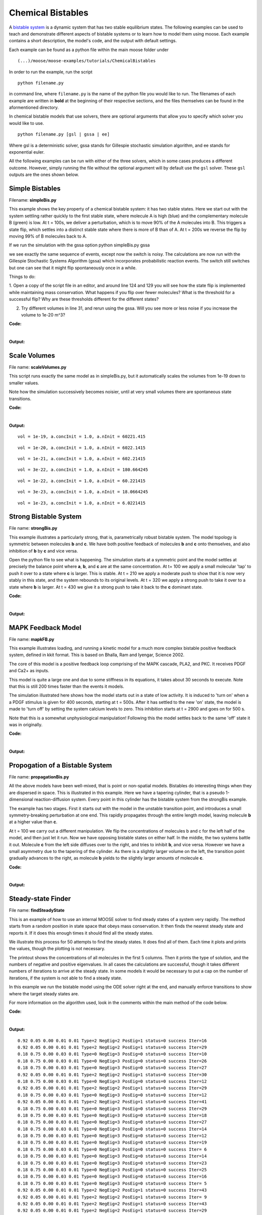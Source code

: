 ******************
Chemical Bistables
******************

A `bistable system <https://en.wikipedia.org/wiki/Bistability>`_ is a dynamic system that has two stable equilibrium states. The following examples can be used to teach and demonstrate different aspects of bistable systems or to learn how to model them using moose. Each example contains a short description, the model's code, and the output with default settings. 

Each example can be found as a python file within the main moose folder under 
::

    (...)/moose/moose-examples/tutorials/ChemicalBistables

In order to run the example, run the script
::

    python filename.py

in command line, where ``filename.py`` is the name of the python file you would like to run. The filenames of each example are written in **bold** at the beginning of their respective sections, and the files themselves can be found in the aformentioned directory.

In chemical bistable models that use solvers, there are optional arguments that allow you to specify which solver you would like to use.
:: 

    python filename.py [gsl | gssa | ee]

Where gsl is a deterministic solver, gssa stands for Gillespie stochastic simulation algorithm, and ee stands for exponential euler.

All the following examples can be run with either of the three solvers, which in some cases produces a different outcome. However, simply running the file without the optional argument will by default use the ``gsl`` solver. These ``gsl`` outputs are the ones shown below. 

Simple Bistables
================

Filename: **simpleBis.py**


This example shows the key property of a chemical bistable system: it
has two stable states. Here we start out with the system settling rather
quickly to the first stable state, where molecule A is high (blue) and
the complementary molecule B (green) is low. At t = 100s, we deliver a
perturbation, which is to move 90% of the A molecules into B. This
triggers a state flip, which settles into a distinct stable state where
there is more of B than of A. At t = 200s we reverse the flip by moving
99% of B molecules back to A.

If we run the simulation with the gssa option python simpleBis.py gssa

we see exactly the same sequence of events, except now the switch is
noisy. The calculations are now run with the Gillespie Stochastic
Systems Algorithm (gssa) which incorporates probabilistic reaction
events. The switch still switches but one can see that it might flip
spontaneously once in a while.

Things to do: 

1. Open a copy of the script file in an editor, and around
line 124 and 129 you will see how the state flip is implemented while
maintaining mass conservation. What happens if you flip over fewer
molecules? What is the threshold for a successful flip? Why are these
thresholds different for the different states?

2. Try different volumes in line 31, and rerun using the gssa. Will you
   see more or less noise if you increase the volume to 1e-20 m^3?

**Code:**

.. hidden-code-block:: python
    :linenos:
    :label: Show/Hide code

    #########################################################################
    ## This program is part of 'MOOSE', the
    ## Messaging Object Oriented Simulation Environment.
    ##           Copyright (C) 2013 Upinder S. Bhalla. and NCBS
    ## It is made available under the terms of the
    ## GNU Lesser General Public License version 2.1
    ## See the file COPYING.LIB for the full notice.
    #########################################################################
    
    # This example illustrates how to set up a kinetic solver and kinetic model
    # using the scripting interface. Normally this would be done using the
    # Shell::doLoadModel command, and normally would be coordinated by the
    # SimManager as the base of the entire model.
    # This example creates a bistable model having two enzymes and a reaction.
    # One of the enzymes is autocatalytic.
    # The model is set up to run using deterministic integration.
    # If you pass in the argument 'gssa' it will run with the stochastic
    # solver instead
    # You may also find it interesting to change the volume.
    
    import math
    import pylab
    import numpy
    import moose
    import sys
    
    def makeModel():
                    # create container for model
                    model = moose.Neutral( 'model' )
                    compartment = moose.CubeMesh( '/model/compartment' )
                    compartment.volume = 1e-21 # m^3
                    # the mesh is created automatically by the compartment
                    mesh = moose.element( '/model/compartment/mesh' ) 
    
                    # create molecules and reactions
                    a = moose.Pool( '/model/compartment/a' )
                    b = moose.Pool( '/model/compartment/b' )
                    c = moose.Pool( '/model/compartment/c' )
                    enz1 = moose.Enz( '/model/compartment/b/enz1' )
                    enz2 = moose.Enz( '/model/compartment/c/enz2' )
                    cplx1 = moose.Pool( '/model/compartment/b/enz1/cplx' )
                    cplx2 = moose.Pool( '/model/compartment/c/enz2/cplx' )
                    reac = moose.Reac( '/model/compartment/reac' )
    
                    # connect them up for reactions
                    moose.connect( enz1, 'sub', a, 'reac' )
                    moose.connect( enz1, 'prd', b, 'reac' )
                    moose.connect( enz1, 'enz', b, 'reac' )
                    moose.connect( enz1, 'cplx', cplx1, 'reac' )
    
                    moose.connect( enz2, 'sub', b, 'reac' )
                    moose.connect( enz2, 'prd', a, 'reac' )
                    moose.connect( enz2, 'enz', c, 'reac' )
                    moose.connect( enz2, 'cplx', cplx2, 'reac' )
    
                    moose.connect( reac, 'sub', a, 'reac' )
                    moose.connect( reac, 'prd', b, 'reac' )
    
                    # connect them up to the compartment for volumes
                    #for x in ( a, b, c, cplx1, cplx2 ):
                    #                        moose.connect( x, 'mesh', mesh, 'mesh' )
    
                    # Assign parameters
                    a.concInit = 1
                    b.concInit = 0
                    c.concInit = 0.01
                    enz1.kcat = 0.4
                    enz1.Km = 4
                    enz2.kcat = 0.6
                    enz2.Km = 0.01
                    reac.Kf = 0.001
                    reac.Kb = 0.01
    
                    # Create the output tables
                    graphs = moose.Neutral( '/model/graphs' )
                    outputA = moose.Table ( '/model/graphs/concA' )
                    outputB = moose.Table ( '/model/graphs/concB' )
    
                    # connect up the tables
                    moose.connect( outputA, 'requestOut', a, 'getConc' );
                    moose.connect( outputB, 'requestOut', b, 'getConc' );
    
                    # Schedule the whole lot
                    moose.setClock( 4, 0.01 ) # for the computational objects
                    moose.setClock( 8, 1.0 ) # for the plots
                    # The wildcard uses # for single level, and ## for recursive.
                    moose.useClock( 4, '/model/compartment/##', 'process' )
                    moose.useClock( 8, '/model/graphs/#', 'process' )
    
    def displayPlots():
                    for x in moose.wildcardFind( '/model/graphs/conc#' ):
                                    t = numpy.arange( 0, x.vector.size, 1 ) #sec
                                    pylab.plot( t, x.vector, label=x.name )
                    pylab.legend()
                    pylab.show()
    
    def main():
                    solver = "gsl"
                    makeModel()
                    if ( len ( sys.argv ) == 2 ):
                        solver = sys.argv[1]
                    stoich = moose.Stoich( '/model/compartment/stoich' )
                    stoich.compartment = moose.element( '/model/compartment' )
                    if ( solver == 'gssa' ):
                        gsolve = moose.Gsolve( '/model/compartment/ksolve' )
                        stoich.ksolve = gsolve
                    else:
                        ksolve = moose.Ksolve( '/model/compartment/ksolve' )
                        stoich.ksolve = ksolve
                    stoich.path = "/model/compartment/##"
                    #solver.method = "rk5"
                    #mesh = moose.element( "/model/compartment/mesh" )
                    #moose.connect( mesh, "remesh", solver, "remesh" )
                    moose.setClock( 5, 1.0 ) # clock for the solver
                    moose.useClock( 5, '/model/compartment/ksolve', 'process' )
    
                    moose.reinit()
                    moose.start( 100.0 ) # Run the model for 100 seconds.
    
                    a = moose.element( '/model/compartment/a' )
                    b = moose.element( '/model/compartment/b' )
    
                    # move most molecules over to b
                    b.conc = b.conc + a.conc * 0.9
                    a.conc = a.conc * 0.1
                    moose.start( 100.0 ) # Run the model for 100 seconds.
    
                    # move most molecules back to a
                    a.conc = a.conc + b.conc * 0.99
                    b.conc = b.conc * 0.01
                    moose.start( 100.0 ) # Run the model for 100 seconds.
    
                    # Iterate through all plots, dump their contents to data.plot.
                    displayPlots()
    
                    quit()
    
    # Run the 'main' if this script is executed standalone.
    if __name__ == '__main__':
            main()


|

**Output:**

.. image:: ../../../images/simpleB.png


Scale Volumes
=============

File name: **scaleVolumes.py**

This script runs exactly the same model as in simpleBis.py, but it
automatically scales the volumes from 1e-19 down to smaller values.

Note how the simulation successively becomes noisier, until at very
small volumes there are spontaneous state transitions.

**Code:**

.. hidden-code-block:: python
    :linenos:
    :label: Show/Hide code

    #########################################################################
    ## This program is part of 'MOOSE', the
    ## Messaging Object Oriented Simulation Environment.
    ##           Copyright (C) 2013 Upinder S. Bhalla. and NCBS
    ## It is made available under the terms of the
    ## GNU Lesser General Public License version 2.1
    ## See the file COPYING.LIB for the full notice.
    #########################################################################
    
    import math
    import pylab
    import numpy
    import moose
    
    def makeModel():
    		# create container for model
    		model = moose.Neutral( 'model' )
    		compartment = moose.CubeMesh( '/model/compartment' )
    		compartment.volume = 1e-20
    		# the mesh is created automatically by the compartment
    		mesh = moose.element( '/model/compartment/mesh' ) 
    
    		# create molecules and reactions
    		a = moose.Pool( '/model/compartment/a' )
    		b = moose.Pool( '/model/compartment/b' )
    		c = moose.Pool( '/model/compartment/c' )
    		enz1 = moose.Enz( '/model/compartment/b/enz1' )
    		enz2 = moose.Enz( '/model/compartment/c/enz2' )
    		cplx1 = moose.Pool( '/model/compartment/b/enz1/cplx' )
    		cplx2 = moose.Pool( '/model/compartment/c/enz2/cplx' )
    		reac = moose.Reac( '/model/compartment/reac' )
    
    		# connect them up for reactions
    		moose.connect( enz1, 'sub', a, 'reac' )
    		moose.connect( enz1, 'prd', b, 'reac' )
    		moose.connect( enz1, 'enz', b, 'reac' )
    		moose.connect( enz1, 'cplx', cplx1, 'reac' )
    
    		moose.connect( enz2, 'sub', b, 'reac' )
    		moose.connect( enz2, 'prd', a, 'reac' )
    		moose.connect( enz2, 'enz', c, 'reac' )
    		moose.connect( enz2, 'cplx', cplx2, 'reac' )
    
    		moose.connect( reac, 'sub', a, 'reac' )
    		moose.connect( reac, 'prd', b, 'reac' )
    
    		# connect them up to the compartment for volumes
    		#for x in ( a, b, c, cplx1, cplx2 ):
    		#			moose.connect( x, 'mesh', mesh, 'mesh' )
    
    		# Assign parameters
    		a.concInit = 1
    		b.concInit = 0
    		c.concInit = 0.01
    		enz1.kcat = 0.4
    		enz1.Km = 4
    		enz2.kcat = 0.6
    		enz2.Km = 0.01
    		reac.Kf = 0.001
    		reac.Kb = 0.01
    
    		# Create the output tables
    		graphs = moose.Neutral( '/model/graphs' )
    		outputA = moose.Table ( '/model/graphs/concA' )
    		outputB = moose.Table ( '/model/graphs/concB' )
    
    		# connect up the tables
    		moose.connect( outputA, 'requestOut', a, 'getConc' );
    		moose.connect( outputB, 'requestOut', b, 'getConc' );
    
    		# Schedule the whole lot
    		moose.setClock( 4, 0.01 ) # for the computational objects
    		moose.setClock( 8, 1.0 ) # for the plots
    		# The wildcard uses # for single level, and ## for recursive.
    		moose.useClock( 4, '/model/compartment/##', 'process' )
    		moose.useClock( 8, '/model/graphs/#', 'process' )
    
    def displayPlots():
    		for x in moose.wildcardFind( '/model/graphs/conc#' ):
    				t = numpy.arange( 0, x.vector.size, 1 ) #sec
    				pylab.plot( t, x.vector, label=x.name )
    
    def main():
    
        """
        This example illustrates how to run a model at different volumes.
        The key line is just to set the volume of the compartment::
    
            compt.volume = vol
    
        If everything
        else is set up correctly, then this change propagates through to all
        reactions molecules.
    
        For a deterministic reaction one would not see any change in output 
        concentrations.
        For a stochastic reaction illustrated here, one sees the level of 
        'noise' 
        changing, even though the concentrations are similar up to a point.
        This example creates a bistable model having two enzymes and a reaction.
        One of the enzymes is autocatalytic.
        This model is set up within the script rather than using an external 
        file.
        The model is set up to run using the GSSA (Gillespie Stocahstic systems
        algorithim) method in MOOSE.
    
        To run the example, run the script
    
            ``python scaleVolumes.py``
    
        and close the plots every cycle to see the outcome of stochastic
        calculations at ever smaller volumes, keeping concentrations the same.
        """
        makeModel()
        moose.seed( 11111 )
        gsolve = moose.Gsolve( '/model/compartment/gsolve' )
        stoich = moose.Stoich( '/model/compartment/stoich' )
        compt = moose.element( '/model/compartment' );
        stoich.compartment = compt
        stoich.ksolve = gsolve
        stoich.path = "/model/compartment/##"
        moose.setClock( 5, 1.0 ) # clock for the solver
        moose.useClock( 5, '/model/compartment/gsolve', 'process' )
        a = moose.element( '/model/compartment/a' )
    
        for vol in ( 1e-19, 1e-20, 1e-21, 3e-22, 1e-22, 3e-23, 1e-23 ):
            # Set the volume
            compt.volume = vol
            print('vol = {}, a.concInit = {}, a.nInit = {}'.format( vol, a.concInit, a.nInit))
            print('Close graph to go to next plot\n')
    
            moose.reinit()
            moose.start( 100.0 ) # Run the model for 100 seconds.
    
            a = moose.element( '/model/compartment/a' )
            b = moose.element( '/model/compartment/b' )
    
            # move most molecules over to b
            b.conc = b.conc + a.conc * 0.9
            a.conc = a.conc * 0.1
            moose.start( 100.0 ) # Run the model for 100 seconds.
    
            # move most molecules back to a
            a.conc = a.conc + b.conc * 0.99
            b.conc = b.conc * 0.01
            moose.start( 100.0 ) # Run the model for 100 seconds.
    
            # Iterate through all plots, dump their contents to data.plot.
            displayPlots()
            pylab.show()
    
        quit()
    
    # Run the 'main' if this script is executed standalone.
    if __name__ == '__main__':
    	main()
|
**Output:**

.. parsed-literal::

    vol = 1e-19, a.concInit = 1.0, a.nInit = 60221.415
    



.. image:: ../../../images/sV1.png


.. parsed-literal::

    vol = 1e-20, a.concInit = 1.0, a.nInit = 6022.1415
    



.. image:: ../../../images/sV2.png


.. parsed-literal::

    vol = 1e-21, a.concInit = 1.0, a.nInit = 602.21415
    



.. image:: ../../../images/sV3.png


.. parsed-literal::

    vol = 3e-22, a.concInit = 1.0, a.nInit = 180.664245
    



.. image:: ../../../images/sV4.png


.. parsed-literal::

    vol = 1e-22, a.concInit = 1.0, a.nInit = 60.221415
    



.. image:: ../../../images/sV5.png


.. parsed-literal::

    vol = 3e-23, a.concInit = 1.0, a.nInit = 18.0664245
    



.. image:: ../../../images/sV6.png


.. parsed-literal::

    vol = 1e-23, a.concInit = 1.0, a.nInit = 6.0221415
    



.. image:: ../../../images/sV7.png


Strong Bistable System
======================

File name: **strongBis.py**

This example illustrates a particularly strong, that is, parametrically
robust bistable system. The model topology is symmetric between
molecules **b** and **c**. We have both positive feedback of molecules
**b** and **c** onto themselves, and also inhibition of **b** by **c**
and vice versa.

.. image:: ../../../images/strongBis.png

Open the python file to see what is happening. The simulation starts at
a symmetric point and the model settles at precisely the balance point
where **a**, **b**, and **c** are at the same concentration. At t= 100
we apply a small molecular 'tap' to push it over to a state where **c**
is larger. This is stable. At t = 210 we apply a moderate push to show
that it is now very stably in this state, and the system rebounds to its
original levels. At t = 320 we apply a strong push to take it over to a
state where **b** is larger. At t = 430 we give it a strong push to take
it back to the **c** dominant state.

**Code:**

.. hidden-code-block:: python
    :linenos:
    :label: Show/Hide code

    #########################################################################
    ## This program is part of 'MOOSE', the
    ## Messaging Object Oriented Simulation Environment.
    ##           Copyright (C) 2014 Upinder S. Bhalla. and NCBS
    ## It is made available under the terms of the
    ## GNU Lesser General Public License version 2.1
    ## See the file COPYING.LIB for the full notice.
    #########################################################################
    
    import moose
    import matplotlib.pyplot as plt
    import matplotlib.image as mpimg
    import pylab
    import numpy
    import sys
    
    def main():
    
            solver = "gsl"  # Pick any of gsl, gssa, ee..
            #solver = "gssa"  # Pick any of gsl, gssa, ee..
            #moose.seed( 1234 ) # Needed if stochastic.
            mfile = '../../genesis/M1719.g'
            runtime = 100.0
            if ( len( sys.argv ) >= 2 ):
                    solver = sys.argv[1]
            modelId = moose.loadModel( mfile, 'model', solver )
            # Increase volume so that the stochastic solver gssa 
            # gives an interesting output
            compt = moose.element( '/model/kinetics' )
            compt.volume = 0.2e-19 
            r = moose.element( '/model/kinetics/equil' )
    
            moose.reinit()
            moose.start( runtime ) 
            r.Kf *= 1.1 # small tap to break symmetry
            moose.start( runtime/10 ) 
            r.Kf = r.Kb
            moose.start( runtime ) 
    
            r.Kb *= 2.0 # Moderate push does not tip it back.
            moose.start( runtime/10 ) 
            r.Kb = r.Kf
            moose.start( runtime ) 
    
            r.Kb *= 5.0 # Strong push does tip it over
            moose.start( runtime/10 ) 
            r.Kb = r.Kf
            moose.start( runtime ) 
            r.Kf *= 5.0 # Strong push tips it back.
            moose.start( runtime/10 ) 
            r.Kf = r.Kb
            moose.start( runtime ) 
    
    
            # Display all plots.
            img = mpimg.imread( 'strongBis.png' )
            fig = plt.figure( figsize=(12, 10 ) )
            png = fig.add_subplot( 211 )
            imgplot = plt.imshow( img )
            ax = fig.add_subplot( 212 )
            x = moose.wildcardFind( '/model/#graphs/conc#/#' )
            dt = moose.element( '/clock' ).tickDt[18]
            t = numpy.arange( 0, x[0].vector.size, 1 ) * dt
            ax.plot( t, x[0].vector, 'r-', label=x[0].name )
            ax.plot( t, x[1].vector, 'g-', label=x[1].name )
            ax.plot( t, x[2].vector, 'b-', label=x[2].name )
            plt.ylabel( 'Conc (mM)' )
            plt.xlabel( 'Time (seconds)' )
            pylab.legend()
            pylab.show()
    
    # Run the 'main' if this script is executed standalone.
    if __name__ == '__main__':
            main()
|
**Output:**

.. image:: ../../../images/strongB.png


MAPK Feedback Model
===================

File name: **mapkFB.py**

This example illustrates loading, and running a kinetic model for a much
more complex bistable positive feedback system, defined in kkit format.
This is based on Bhalla, Ram and Iyengar, Science 2002.

The core of this model is a positive feedback loop comprising of the
MAPK cascade, PLA2, and PKC. It receives PDGF and Ca2+ as inputs.

.. image:: ../../../images/mapkFB.png

This model is quite a large one and due to some stiffness in its
equations, it takes about 30 seconds to execute. Note that this is still
200 times faster than the events it models.

The simulation illustrated here shows how the model starts out in a
state of low activity. It is induced to 'turn on' when a a PDGF stimulus
is given for 400 seconds, starting at t = 500s. After it has settled to
the new 'on' state, the model is made to 'turn off' by setting the
system calcium levels to zero. This inhibition starts at t = 2900 and
goes on for 500 s.

Note that this is a somewhat unphysiological manipulation! Following
this the model settles back to the same 'off' state it was in
originally.

**Code:**

.. hidden-code-block:: python
    :linenos:
    :label: Show/Hide code

    #########################################################################
    ## This program is part of 'MOOSE', the
    ## Messaging Object Oriented Simulation Environment.
    ##           Copyright (C) 2014 Upinder S. Bhalla. and NCBS
    ## It is made available under the terms of the
    ## GNU Lesser General Public License version 2.1
    ## See the file COPYING.LIB for the full notice.
    #########################################################################
    
    import moose
    import matplotlib.pyplot as plt
    import matplotlib.image as mpimg
    import pylab
    import numpy
    import sys
    import os
    
    scriptDir = os.path.dirname( os.path.realpath( __file__ ) )
    
    def main():
        """
    This example illustrates loading, and running a kinetic model
    for a bistable positive feedback system, defined in kkit format.
    This is based on Bhalla, Ram and Iyengar, Science 2002.
    
    The core of this model is a positive feedback loop comprising of
    the MAPK cascade, PLA2, and PKC. It receives PDGF and Ca2+ as
    inputs.
    
    This model is quite a large one and due to some stiffness in its
    equations, it runs somewhat slowly.
    
    The simulation illustrated here shows how the model starts out in
    a state of low activity. It is induced to 'turn on' when a
    a PDGF stimulus is given for 400 seconds.
    After it has settled to the new 'on' state, model is made to
    'turn off'
    by setting the system calcium levels to zero for a while. This
    is a somewhat unphysiological manipulation!
    
        """
    
        solver = "gsl"  # Pick any of gsl, gssa, ee..
        #solver = "gssa"  # Pick any of gsl, gssa, ee..
        mfile = os.path.join( scriptDir, '..', '..', 'genesis' , 'acc35.g' )
        runtime = 2000.0
        if ( len( sys.argv ) == 2 ):
            solver = sys.argv[1]
        modelId = moose.loadModel( mfile, 'model', solver )
        # Increase volume so that the stochastic solver gssa
        # gives an interesting output
        compt = moose.element( '/model/kinetics' )
        compt.volume = 5e-19
    
        moose.reinit()
        moose.start( 500 )
        moose.element( '/model/kinetics/PDGFR/PDGF' ).concInit = 0.0001
        moose.start( 400 )
        moose.element( '/model/kinetics/PDGFR/PDGF' ).concInit = 0.0
        moose.start( 2000 )
        moose.element( '/model/kinetics/Ca' ).concInit = 0.0
        moose.start( 500 )
        moose.element( '/model/kinetics/Ca' ).concInit = 0.00008
        moose.start( 2000 )
    
        # Display all plots.
        img = mpimg.imread( 'mapkFB.png' )
        fig = plt.figure( figsize=(12, 10 ) )
        png = fig.add_subplot( 211 )
        imgplot = plt.imshow( img )
        ax = fig.add_subplot( 212 )
        x = moose.wildcardFind( '/model/#graphs/conc#/#' )
        t = numpy.arange( 0, x[0].vector.size, 1 ) * x[0].dt
        ax.plot( t, x[0].vector, 'b-', label=x[0].name )
        ax.plot( t, x[1].vector, 'c-', label=x[1].name )
        ax.plot( t, x[2].vector, 'r-', label=x[2].name )
        ax.plot( t, x[3].vector, 'm-', label=x[3].name )
        plt.ylabel( 'Conc (mM)' )
        plt.xlabel( 'Time (seconds)' )
        pylab.legend()
        pylab.show()
    
    # Run the 'main' if this script is executed standalone.
    if __name__ == '__main__':
            main()
|

**Output:**

.. image:: ../../../images/mapkFB2.png


Propogation of a Bistable System
================================

File name: **propagationBis.py**

All the above models have been well-mixed, that is point or non-spatial
models. Bistables do interesting things when they are dispersed in
space. This is illustrated in this example. Here we have a tapering
cylinder, that is a pseudo 1-dimensional reaction-diffusion system.
Every point in this cylinder has the bistable system from the strongBis
example.

.. image:: ../../../images/propBis.png

The example has two stages. First it starts out with the model in the
unstable transition point, and introduces a small symmetry-breaking
perturbation at one end. This rapidly propagates through the entire
length model, leaving molecule **b** at a higher value than **c**.

At t = 100 we carry out a different manipulation. We flip the
concentrations of molecules b and c for the left half of the model, and
then just let it run. Now we have opposing bistable states on either
half. In the middle, the two systems battle it out. Molecule **c** from
the left side diffuses over to the right, and tries to inhibit **b**,
and vice versa. However we have a small asymmetry due to the tapering of
the cylinder. As there is a slightly larger volume on the left, the
transition point gradually advances to the right, as molecule **b**
yields to the slightly larger amounts of molecule **c**.

**Code:**

.. hidden-code-block:: python
    :linenos:
    :label: Show/Hide code

    #########################################################################
    ## This program is part of 'MOOSE', the
    ## Messaging Object Oriented Simulation Environment.
    ##           Copyright (C) 2014 Upinder S. Bhalla. and NCBS
    ## It is made available under the terms of the
    ## GNU Lesser General Public License version 2.1
    ## See the file COPYING.LIB for the full notice.
    #########################################################################
    
    """
    This example illustrates propagation of state flips in a 
    linear 1-dimensional reaction-diffusion system. It uses a 
    bistable system loaded in from a kkit definition file, and
    places this in a tapering cylinder for pseudo 1-dimentionsional 
    diffusion.
    
    This example illustrates a number of features of reaction-diffusion
    calculations. 
    
    First, it shows how to set up such systems. Key steps are to create
    the compartment and define its voxelization, then create the Ksolve, 
    Dsolve, and Stoich. Then we assign stoich.compartment, ksolve and
    dsolve in that order. Finally we assign the path of the Stoich.
    
    For running the model, we start by introducing
    a small symmetry-breaking increment of concInit
    of the molecule **b** in the last compartment on the cylinder. The model
    starts out with molecules at equal concentrations, so that the system would
    settle to the unstable fixed point. This symmetry breaking leads
    to the last compartment moving towards the state with an 
    increased concentration of **b**,
    and this effect propagates to all other compartments.
    
    Once the model has settled to the state where **b** is high throughout, 
    we simply exchange the concentrations of **b** with **c** in the left
    half of the cylinder. This introduces a brief transient at the junction,
    which soon settles to a smooth crossover.
    
    Finally, as we run the simulation, the tapering geometry comes into play.
    Since the left hand side has a larger diameter than the right, the
    state on the left gradually wins over and the transition point slowly
    moves to the right.
    
    """
    
    import math
    import numpy
    import matplotlib.pyplot as plt
    import matplotlib.image as mpimg
    import moose
    import sys
    
    def makeModel():
                    # create container for model
                    r0 = 1e-6        # m
                    r1 = 0.5e-6        # m. Note taper.
                    num = 200
                    diffLength = 1e-6 # m
                    comptLength = num * diffLength        # m
                    diffConst = 20e-12 # m^2/sec
                    concA = 1 # millimolar
                    diffDt = 0.02  # for the diffusion
                    chemDt = 0.2   # for the reaction
                    mfile = '../../genesis/M1719.g'
    
                    model = moose.Neutral( 'model' )
                    compartment = moose.CylMesh( '/model/kinetics' )
    
                    # load in model
                    modelId = moose.loadModel( mfile, '/model', 'ee' )
                    a = moose.element( '/model/kinetics/a' )
                    b = moose.element( '/model/kinetics/b' )
                    c = moose.element( '/model/kinetics/c' )
    
                    ac = a.concInit
                    bc = b.concInit
                    cc = c.concInit
    
                    compartment.r0 = r0
                    compartment.r1 = r1
                    compartment.x0 = 0
                    compartment.x1 = comptLength
                    compartment.diffLength = diffLength
                    assert( compartment.numDiffCompts == num )
    
                    # Assign parameters
                    for x in moose.wildcardFind( '/model/kinetics/##[ISA=PoolBase]' ):
                        #print 'pools: ', x, x.name
                        x.diffConst = diffConst
    
                    # Make solvers
                    ksolve = moose.Ksolve( '/model/kinetics/ksolve' )
                    dsolve = moose.Dsolve( '/model/dsolve' )
                    # Set up clocks.
                    moose.setClock( 10, diffDt )
                    for i in range( 11, 17 ):
                        moose.setClock( i, chemDt )
    
                    stoich = moose.Stoich( '/model/kinetics/stoich' )
                    stoich.compartment = compartment
                    stoich.ksolve = ksolve
                    stoich.dsolve = dsolve
                    stoich.path = "/model/kinetics/##"
                    print(('dsolve.numPools, num = ', dsolve.numPools, num))
                    b.vec[num-1].concInit *= 1.01 # Break symmetry.
    
    def main():
                    runtime = 100
                    displayInterval = 2
                    makeModel()
                    dsolve = moose.element( '/model/dsolve' )
                    moose.reinit()
                    #moose.start( runtime ) # Run the model for 10 seconds.
    
                    a = moose.element( '/model/kinetics/a' )
                    b = moose.element( '/model/kinetics/b' )
                    c = moose.element( '/model/kinetics/c' )
    
                    img = mpimg.imread( 'propBis.png' )
                    #imgplot = plt.imshow( img )
                    #plt.show()
    
                    plt.ion()
                    fig = plt.figure( figsize=(12,10) )
                    png = fig.add_subplot(211)
                    imgplot = plt.imshow( img )
                    ax = fig.add_subplot(212)
                    ax.set_ylim( 0, 0.001 )
                    plt.ylabel( 'Conc (mM)' )
                    plt.xlabel( 'Position along cylinder (microns)' )
                    pos = numpy.arange( 0, a.vec.conc.size, 1 )
                    line1, = ax.plot( pos, a.vec.conc, 'r-', label='a' )
                    line2, = ax.plot( pos, b.vec.conc, 'g-',  label='b' )
                    line3, = ax.plot( pos, c.vec.conc, 'b-', label='c' )
                    timeLabel = plt.text(60, 0.0009, 'time = 0')
                    plt.legend()
                    fig.canvas.draw()
    
                    for t in range( displayInterval, runtime, displayInterval ):
                        moose.start( displayInterval )
                        line1.set_ydata( a.vec.conc )
                        line2.set_ydata( b.vec.conc )
                        line3.set_ydata( c.vec.conc )
                        timeLabel.set_text( "time = %d" % t )
                        fig.canvas.draw()
    
                    print('Swapping concs of b and c in half the cylinder')
                    for i in range( b.numData/2 ):
                        temp = b.vec[i].conc
                        b.vec[i].conc = c.vec[i].conc
                        c.vec[i].conc = temp
    
                    newruntime = 200
                    for t in range( displayInterval, newruntime, displayInterval ):
                        moose.start( displayInterval )
                        line1.set_ydata( a.vec.conc )
                        line2.set_ydata( b.vec.conc )
                        line3.set_ydata( c.vec.conc )
                        timeLabel.set_text( "time = %d" % (t + runtime) )
                        fig.canvas.draw()
    
                    print( "Hit 'enter' to exit" )
                    sys.stdin.read(1)
    
    
    
    # Run the 'main' if this script is executed standalone.
    if __name__ == '__main__':
            main()

|

**Output:**

.. image:: ../../../images/propBis.gif


Steady-state Finder
===================

File name: **findSteadyState**

This is an example of how to use an internal MOOSE solver to find steady
states of a system very rapidly. The method starts from a random
position in state space that obeys mass conservation. It then finds the
nearest steady state and reports it. If it does this enough times it
should find all the steady states.

We illustrate this process for 50 attempts to find the steady states. It
does find all of them. Each time it plots and prints the values, though
the plotting is not necessary.

The printout shows the concentrations of all molecules in the first 5
columns. Then it prints the type of solution, and the numbers of
negative and positive eigenvalues. In all cases the calculations are
successful, though it takes different numbers of iterations to arrive at
the steady state. In some models it would be necessary to put a cap on
the number of iterations, if the system is not able to find a steady
state.

In this example we run the bistable model using the ODE solver right at
the end, and manually enforce transitions to show where the target
steady states are.

For more information on the algorithm used, look in the comments within
the main method of the code below.

**Code:**

.. hidden-code-block:: python
    :linenos:
    :label: Show/Hide code

    #########################################################################
    ## This program is part of 'MOOSE', the
    ## Messaging Object Oriented Simulation Environment.
    ##           Copyright (C) 2013 Upinder S. Bhalla. and NCBS
    ## It is made available under the terms of the
    ## GNU Lesser General Public License version 2.1
    ## See the file COPYING.LIB for the full notice.
    #########################################################################
    
    from __future__ import print_function
    
    import math
    import pylab
    import numpy
    import moose
    
    def main():
        """
        This example sets up the kinetic solver and steady-state finder, on
        a bistable model of a chemical system. The model is set up within the
        script.
        The algorithm calls the steady-state finder 50 times with different
        (randomized) initial conditions, as follows:
    
        * Set up the random initial condition that fits the conservation laws
        * Run for 2 seconds. This should not be mathematically necessary, but
          for obscure numerical reasons it makes it much more likely that the
          steady state solver will succeed in finding a state.
        * Find the fixed point
        * Print out the fixed point vector and various diagnostics.
        * Run for 10 seconds. This is completely unnecessary, and is done here
          just so that the resultant graph will show what kind of state has
          been  found.
    
        After it does all this, the program runs for 100 more seconds on the
        last found fixed point (which turns out to be a saddle node), then
        is hard-switched in the script to the first attractor basin from which
        it runs for another 100 seconds till it settles there, and then
        is hard-switched yet again to the second attractor and runs for 400
        seconds.
    
        Looking at the output you will see many features of note:
    
        * the first attractor (stable point) and the saddle point (unstable
          fixed point) are both found quite often. But the second
          attractor is found just once.
          It has a very small basin of attraction.
        * The values found for each of the fixed points match well with the
          values found by running the system to steady-state at the end.
        * There are a large number of failures to find a fixed point. These are
          found and reported in the diagnostics. They show up on the plot
          as cases where the 10-second runs are not flat.
    
        If you wanted to find fixed points in a production model, you would
        not need to do the 10-second runs, and you would need to eliminate the
        cases where the state-finder failed. Then you could identify the good
        points and keep track of how many of each were found.
    
        There is no way to guarantee that all fixed points have been found
        using this algorithm! If there are points in an obscure corner of state
        space (as for the singleton second attractor convergence in this
        example) you may have to iterate very many times to find them.
    
        You may wish to sample concentration space logarithmically rather than
        linearly.
        """
        compartment = makeModel()
        ksolve = moose.Ksolve( '/model/compartment/ksolve' )
        stoich = moose.Stoich( '/model/compartment/stoich' )
        stoich.compartment = compartment
        stoich.ksolve = ksolve
        stoich.path = "/model/compartment/##"
        state = moose.SteadyState( '/model/compartment/state' )
    
        moose.reinit()
        state.stoich = stoich
        state.showMatrices()
        state.convergenceCriterion = 1e-6
        moose.seed( 111 ) # Used when generating the samples in state space
    
        for i in range( 0, 50 ):
            getState( ksolve, state )
    
        # Now display the states of the system at more length to compare.
        moose.start( 100.0 ) # Run the model for 100 seconds.
    
        a = moose.element( '/model/compartment/a' )
        b = moose.element( '/model/compartment/b' )
    
        # move most molecules over to b
        b.conc = b.conc + a.conc * 0.9
        a.conc = a.conc * 0.1
        moose.start( 100.0 ) # Run the model for 100 seconds.
    
        # move most molecules back to a
        a.conc = a.conc + b.conc * 0.99
        b.conc = b.conc * 0.01
        moose.start( 400.0 ) # Run the model for 200 seconds.
    
        # Iterate through all plots, dump their contents to data.plot.
        displayPlots()
    
        quit()
    
    def makeModel():
        """ This function creates a bistable reaction system using explicit
        MOOSE calls rather than load from a file
        """
        # create container for model
        model = moose.Neutral( 'model' )
        compartment = moose.CubeMesh( '/model/compartment' )
        compartment.volume = 1e-15
        # the mesh is created automatically by the compartment
        mesh = moose.element( '/model/compartment/mesh' )
    
        # create molecules and reactions
        a = moose.Pool( '/model/compartment/a' )
        b = moose.Pool( '/model/compartment/b' )
        c = moose.Pool( '/model/compartment/c' )
        enz1 = moose.Enz( '/model/compartment/b/enz1' )
        enz2 = moose.Enz( '/model/compartment/c/enz2' )
        cplx1 = moose.Pool( '/model/compartment/b/enz1/cplx' )
        cplx2 = moose.Pool( '/model/compartment/c/enz2/cplx' )
        reac = moose.Reac( '/model/compartment/reac' )
    
        # connect them up for reactions
        moose.connect( enz1, 'sub', a, 'reac' )
        moose.connect( enz1, 'prd', b, 'reac' )
        moose.connect( enz1, 'enz', b, 'reac' )
        moose.connect( enz1, 'cplx', cplx1, 'reac' )
    
        moose.connect( enz2, 'sub', b, 'reac' )
        moose.connect( enz2, 'prd', a, 'reac' )
        moose.connect( enz2, 'enz', c, 'reac' )
        moose.connect( enz2, 'cplx', cplx2, 'reac' )
    
        moose.connect( reac, 'sub', a, 'reac' )
        moose.connect( reac, 'prd', b, 'reac' )
    
        # Assign parameters
        a.concInit = 1
        b.concInit = 0
        c.concInit = 0.01
        enz1.kcat = 0.4
        enz1.Km = 4
        enz2.kcat = 0.6
        enz2.Km = 0.01
        reac.Kf = 0.001
        reac.Kb = 0.01
    
        # Create the output tables
        graphs = moose.Neutral( '/model/graphs' )
        outputA = moose.Table2 ( '/model/graphs/concA' )
        outputB = moose.Table2 ( '/model/graphs/concB' )
        outputC = moose.Table2 ( '/model/graphs/concC' )
        outputCplx1 = moose.Table2 ( '/model/graphs/concCplx1' )
        outputCplx2 = moose.Table2 ( '/model/graphs/concCplx2' )
    
        # connect up the tables
        moose.connect( outputA, 'requestOut', a, 'getConc' );
        moose.connect( outputB, 'requestOut', b, 'getConc' );
        moose.connect( outputC, 'requestOut', c, 'getConc' );
        moose.connect( outputCplx1, 'requestOut', cplx1, 'getConc' );
        moose.connect( outputCplx2, 'requestOut', cplx2, 'getConc' );
    
        return compartment
    
    def displayPlots():
        for x in moose.wildcardFind( '/model/graphs/conc#' ):
                t = numpy.arange( 0, x.vector.size, 1 ) #sec
                pylab.plot( t, x.vector, label=x.name )
        pylab.legend()
        pylab.show()
    
    def getState( ksolve, state ):
        """ This function finds a steady state starting from a random
        initial condition that is consistent with the stoichiometry rules
        and the original model concentrations.
        """
        scale = 1.0 / ( 1e-15 * 6.022e23 )
        state.randomInit() # Randomize init conditions, subject to stoichiometry
        moose.start( 2.0 ) # Run the model for 2 seconds.
        state.settle() # This function finds the steady states.
        for x in ksolve.nVec[0]:
            print( "{:.2f}".format( x * scale ), end=' ')
    
        print( "Type={} NegEig={} PosEig={} status={} {} Iter={:2d}".format( state.stateType, state.nNegEigenvalues, state.nPosEigenvalues, state.solutionStatus, state.status, state.nIter))
        moose.start( 10.0 ) # Run model for 10 seconds, just for display
    
    
    # Run the 'main' if this script is executed standalone.
    if __name__ == '__main__':
        main()

|

**Output:**

.. parsed-literal::

    0.92 0.05 0.00 0.01 0.01 Type=2 NegEig=2 PosEig=1 status=0 success Iter=16
    0.92 0.05 0.00 0.01 0.01 Type=2 NegEig=2 PosEig=1 status=0 success Iter=29
    0.18 0.75 0.00 0.03 0.01 Type=0 NegEig=3 PosEig=0 status=0 success Iter=10
    0.18 0.75 0.00 0.03 0.01 Type=0 NegEig=3 PosEig=0 status=0 success Iter=26
    0.18 0.75 0.00 0.03 0.01 Type=0 NegEig=3 PosEig=0 status=0 success Iter=27
    0.92 0.05 0.00 0.01 0.01 Type=2 NegEig=2 PosEig=1 status=0 success Iter=30
    0.18 0.75 0.00 0.03 0.01 Type=0 NegEig=3 PosEig=0 status=0 success Iter=12
    0.92 0.05 0.00 0.01 0.01 Type=2 NegEig=2 PosEig=1 status=0 success Iter=29
    0.18 0.75 0.00 0.03 0.01 Type=0 NegEig=3 PosEig=0 status=0 success Iter=12
    0.92 0.05 0.00 0.01 0.01 Type=2 NegEig=2 PosEig=1 status=0 success Iter=41
    0.18 0.75 0.00 0.03 0.01 Type=0 NegEig=3 PosEig=0 status=0 success Iter=29
    0.18 0.75 0.00 0.03 0.01 Type=0 NegEig=3 PosEig=0 status=0 success Iter=18
    0.18 0.75 0.00 0.03 0.01 Type=0 NegEig=3 PosEig=0 status=0 success Iter=27
    0.18 0.75 0.00 0.03 0.01 Type=0 NegEig=3 PosEig=0 status=0 success Iter=14
    0.18 0.75 0.00 0.03 0.01 Type=0 NegEig=3 PosEig=0 status=0 success Iter=12
    0.18 0.75 0.00 0.03 0.01 Type=0 NegEig=3 PosEig=0 status=0 success Iter=19
    0.18 0.75 0.00 0.03 0.01 Type=0 NegEig=3 PosEig=0 status=0 success Iter= 6
    0.18 0.75 0.00 0.03 0.01 Type=0 NegEig=3 PosEig=0 status=0 success Iter=14
    0.18 0.75 0.00 0.03 0.01 Type=0 NegEig=3 PosEig=0 status=0 success Iter=23
    0.18 0.75 0.00 0.03 0.01 Type=0 NegEig=3 PosEig=0 status=0 success Iter=25
    0.18 0.75 0.00 0.03 0.01 Type=0 NegEig=3 PosEig=0 status=0 success Iter=16
    0.18 0.75 0.00 0.03 0.01 Type=0 NegEig=3 PosEig=0 status=0 success Iter= 5
    0.92 0.05 0.00 0.01 0.01 Type=2 NegEig=2 PosEig=1 status=0 success Iter=43
    0.92 0.05 0.00 0.01 0.01 Type=2 NegEig=2 PosEig=1 status=0 success Iter= 9
    0.92 0.05 0.00 0.01 0.01 Type=2 NegEig=2 PosEig=1 status=0 success Iter=43
    0.92 0.05 0.00 0.01 0.01 Type=2 NegEig=2 PosEig=1 status=0 success Iter=29
    0.18 0.75 0.00 0.03 0.01 Type=0 NegEig=3 PosEig=0 status=0 success Iter=27
    0.18 0.75 0.00 0.03 0.01 Type=0 NegEig=3 PosEig=0 status=0 success Iter= 9
    0.18 0.75 0.00 0.03 0.01 Type=0 NegEig=3 PosEig=0 status=0 success Iter=12
    0.92 0.05 0.00 0.01 0.01 Type=2 NegEig=2 PosEig=1 status=0 success Iter=24
    0.92 0.05 0.00 0.01 0.01 Type=2 NegEig=2 PosEig=1 status=0 success Iter=26
    0.18 0.75 0.00 0.03 0.01 Type=0 NegEig=3 PosEig=0 status=0 success Iter=14
    0.92 0.05 0.00 0.01 0.01 Type=2 NegEig=2 PosEig=1 status=0 success Iter=14
    0.18 0.75 0.00 0.03 0.01 Type=0 NegEig=3 PosEig=0 status=0 success Iter=10
    0.18 0.75 0.00 0.03 0.01 Type=0 NegEig=3 PosEig=0 status=0 success Iter=13
    0.18 0.75 0.00 0.03 0.01 Type=0 NegEig=3 PosEig=0 status=0 success Iter=26
    0.18 0.75 0.00 0.03 0.01 Type=0 NegEig=3 PosEig=0 status=0 success Iter=21
    0.18 0.75 0.00 0.03 0.01 Type=0 NegEig=3 PosEig=0 status=0 success Iter=26
    0.18 0.75 0.00 0.03 0.01 Type=0 NegEig=3 PosEig=0 status=0 success Iter=24
    0.18 0.75 0.00 0.03 0.01 Type=0 NegEig=3 PosEig=0 status=0 success Iter=24
    0.92 0.05 0.00 0.01 0.01 Type=2 NegEig=2 PosEig=1 status=0 success Iter=18
    0.18 0.75 0.00 0.03 0.01 Type=0 NegEig=3 PosEig=0 status=0 success Iter=26
    0.18 0.75 0.00 0.03 0.01 Type=5 NegEig=4 PosEig=0 status=0 success Iter=13
    0.18 0.75 0.00 0.03 0.01 Type=0 NegEig=3 PosEig=0 status=0 success Iter=23
    0.92 0.05 0.00 0.01 0.01 Type=2 NegEig=2 PosEig=1 status=0 success Iter=24
    0.18 0.75 0.00 0.03 0.01 Type=0 NegEig=3 PosEig=0 status=0 success Iter= 8
    0.18 0.75 0.00 0.03 0.01 Type=0 NegEig=3 PosEig=0 status=0 success Iter=18
    0.18 0.75 0.00 0.03 0.01 Type=0 NegEig=3 PosEig=1 status=0 success Iter=21
    0.99 0.00 0.01 0.00 0.00 Type=0 NegEig=3 PosEig=0 status=0 success Iter=15
    0.92 0.05 0.00 0.01 0.01 Type=2 NegEig=2 PosEig=1 status=0 success Iter=29

.. image:: ../../../images/findS.png

Dose Response (Under construction)
==================================

File name: **doseResponse.py**

This example generates a doseResponse plot for a bistable system,
against a control parameter (dose) that takes the system in and out
again from the bistable regime. Like the previous example, it uses the
steady-state solver to find the stable points for each value of the
control parameter. Unfortunately it doesn't work right now. Seems like
the kcat scaling isn't being registered.

**Code:**

.. hidden-code-block:: python
    :linenos:
    :label: Show/Hide code

    ## Makes and plots the dose response curve for bistable models
    ## Author: Sahil Moza
    ## June 26, 2014
    
    import moose
    import pylab
    import numpy as np
    from matplotlib import pyplot as plt
    
    def setupSteadyState(simdt,plotDt):
    
        ksolve = moose.Ksolve( '/model/kinetics/ksolve' )
        stoich = moose.Stoich( '/model/kinetics/stoich' )
        stoich.compartment = moose.element('/model/kinetics')
    
        stoich.ksolve = ksolve
        #ksolve.stoich = stoich
        stoich.path = "/model/kinetics/##"
        state = moose.SteadyState( '/model/kinetics/state' )
       
        #### Set clocks here
        #moose.useClock(4, "/model/kinetics/##[]", "process")
        #moose.setClock(4, float(simdt))
        #moose.setClock(5, float(simdt))
        #moose.useClock(5, '/model/kinetics/ksolve', 'process' )
        #moose.useClock(8, '/model/graphs/#', 'process' )
        #moose.setClock(8, float(plotDt))
     
        moose.reinit()
    
        state.stoich = stoich
        state.showMatrices()
        state.convergenceCriterion = 1e-8
        
        return ksolve, state
    
    def parseModelName(fileName):
        pos1=fileName.rfind('/')
        pos2=fileName.rfind('.')
        directory=fileName[:pos1]
        prefix=fileName[pos1+1:pos2]
        suffix=fileName[pos2+1:len(fileName)]
        return directory, prefix, suffix
    
    # Solve for the steady state
    def getState( ksolve, state, vol):
          scale = 1.0 / ( vol * 6.022e23 )
          moose.reinit
          state.randomInit() # Removing random initial condition to systematically make Dose reponse curves.
          moose.start( 2.0 ) # Run the model for 2 seconds.
          state.settle()
          
          vector = []
          a = moose.element( '/model/kinetics/a' ).conc
          for x in ksolve.nVec[0]:
              vector.append( x * scale)
          moose.start( 10.0 ) # Run model for 10 seconds, just for display
          failedSteadyState = any([np.isnan(x) for x in vector])
          
          if not (failedSteadyState):
               return state.stateType, state.solutionStatus, a, vector
    
    
    def main():
        # Setup parameters for simulation and plotting
        simdt= 1e-2
        plotDt= 1
    
        # Factors to change in the dose concentration in log scale
        factorExponent = 10  ## Base: ten raised to some power.
        factorBegin = -20
        factorEnd = 21
        factorStepsize = 1
        factorScale = 10.0 ## To scale up or down the factors
    
        # Load Model and set up the steady state solver.
        # model = sys.argv[1] # To load model from a file.
        model = './19085.cspace'
        modelPath, modelName, modelType = parseModelName(model)
        outputDir = modelPath
        
        modelId = moose.loadModel(model, 'model', 'ee')
        dosePath = '/model/kinetics/b/DabX' # The dose entity
    
        ksolve, state = setupSteadyState( simdt, plotDt)
        vol = moose.element( '/model/kinetics' ).volume
        iterInit = 100
        solutionVector = []
        factorArr = []
        
        enz = moose.element(dosePath)
        init = enz.kcat # Dose parameter
        
        # Change Dose here to .
        for factor in range(factorBegin, factorEnd, factorStepsize ):
            scale = factorExponent ** (factor/factorScale) 
            enz.kcat = init * scale     
            print( "scale={:.3f}\tkcat={:.3f}".format( scale, enz.kcat) )
            for num in range(iterInit):
                stateType, solStatus, a, vector = getState( ksolve, state, vol)
                if solStatus == 0:
                    #solutionVector.append(vector[0]/sum(vector))
                    solutionVector.append(a)
                    factorArr.append(scale)   
                    
        joint = np.array([factorArr, solutionVector])
        joint = joint[:,joint[1,:].argsort()]
        
        # Plot dose response. 
        fig0 = plt.figure()
        pylab.semilogx(joint[0,:],joint[1,:],marker="o",label = 'concA')
        pylab.xlabel('Dose')
        pylab.ylabel('Response')
        pylab.suptitle('Dose-Reponse Curve for a bistable system')
        
        pylab.legend(loc=3)
        #plt.savefig(outputDir + "/" + modelName +"_doseResponse" + ".png")
        plt.show()
        #plt.close(fig0)
        quit()
        
    
    
    if __name__ == '__main__':
         main()
|
**Output:**

.. parsed-literal::

    scale=0.010	kcat=0.004
    scale=0.013	kcat=0.005
    scale=0.016	kcat=0.006
    scale=0.020	kcat=0.007
    scale=0.025	kcat=0.009
    scale=0.032	kcat=0.011
    scale=0.040	kcat=0.014
    scale=0.050	kcat=0.018
    scale=0.063	kcat=0.023
    scale=0.079	kcat=0.029
    scale=0.100	kcat=0.036
    scale=0.126	kcat=0.045
    scale=0.158	kcat=0.057
    scale=0.200	kcat=0.072
    scale=0.251	kcat=0.091
    scale=0.316	kcat=0.114
    scale=0.398	kcat=0.144
    scale=0.501	kcat=0.181
    scale=0.631	kcat=0.228
    scale=0.794	kcat=0.287
    scale=1.000	kcat=0.361
    scale=1.259	kcat=0.454
    scale=1.585	kcat=0.572
    scale=1.995	kcat=0.720
    scale=2.512	kcat=0.907
    scale=3.162	kcat=1.142
    scale=3.981	kcat=1.437
    scale=5.012	kcat=1.809
    scale=6.310	kcat=2.278
    scale=7.943	kcat=2.868
    scale=10.000	kcat=3.610
    scale=12.589	kcat=4.545
    scale=15.849	kcat=5.722
    scale=19.953	kcat=7.203
    scale=25.119	kcat=9.068
    scale=31.623	kcat=11.416
    scale=39.811	kcat=14.372
    scale=50.119	kcat=18.093
    scale=63.096	kcat=22.778
    scale=79.433	kcat=28.676
    scale=100.000	kcat=36.101


.. image:: ../../../images/doseR.png


